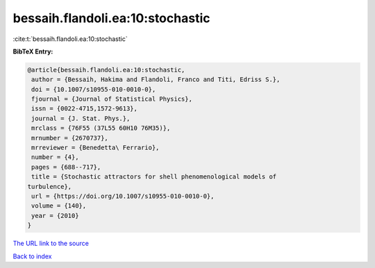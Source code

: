 bessaih.flandoli.ea:10:stochastic
=================================

:cite:t:`bessaih.flandoli.ea:10:stochastic`

**BibTeX Entry:**

.. code-block:: bibtex

   @article{bessaih.flandoli.ea:10:stochastic,
    author = {Bessaih, Hakima and Flandoli, Franco and Titi, Edriss S.},
    doi = {10.1007/s10955-010-0010-0},
    fjournal = {Journal of Statistical Physics},
    issn = {0022-4715,1572-9613},
    journal = {J. Stat. Phys.},
    mrclass = {76F55 (37L55 60H10 76M35)},
    mrnumber = {2670737},
    mrreviewer = {Benedetta\ Ferrario},
    number = {4},
    pages = {688--717},
    title = {Stochastic attractors for shell phenomenological models of
   turbulence},
    url = {https://doi.org/10.1007/s10955-010-0010-0},
    volume = {140},
    year = {2010}
   }
`The URL link to the source <ttps://doi.org/10.1007/s10955-010-0010-0}>`_


`Back to index <../By-Cite-Keys.html>`_
